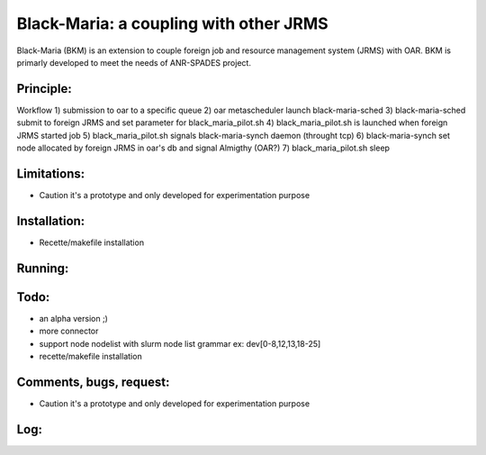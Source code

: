 =======================================
Black-Maria: a coupling with other JRMS
=======================================

Black-Maria (BKM) is an extension to couple foreign job and resource management system (JRMS) with OAR. BKM is primarly developed to meet the needs of ANR-SPADES project. 

Principle:
----------
Workflow
1) submission to oar to a specific queue
2) oar metascheduler launch black-maria-sched
3) black-maria-sched submit to foreign JRMS and set parameter for black_maria_pilot.sh
4) black_maria_pilot.sh is launched when foreign JRMS started job
5) black_maria_pilot.sh signals black-maria-synch daemon (throught tcp)
6) black-maria-synch set node allocated by foreign JRMS in oar's db and signal Almigthy (OAR?)
7) black_maria_pilot.sh sleep

Limitations:
------------
* Caution it's a prototype and only developed for experimentation purpose

Installation:
-------------
* Recette/makefile installation

Running:
--------

Todo:
-----
* an alpha version ;)
* more connector
* support node nodelist with slurm node list grammar ex: dev[0-8,12,13,18-25]

* recette/makefile installation 

Comments, bugs, request:
------------------------

* Caution it's a prototype and only developed for experimentation purpose 

Log:
----


